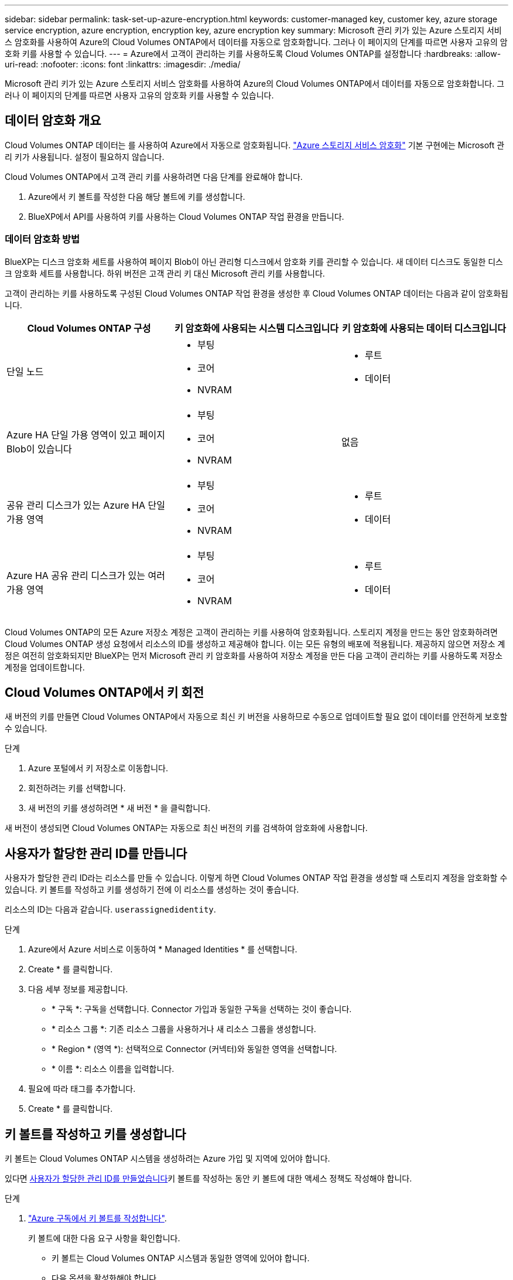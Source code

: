 ---
sidebar: sidebar 
permalink: task-set-up-azure-encryption.html 
keywords: customer-managed key, customer key, azure storage service encryption, azure encryption, encryption key, azure encryption key 
summary: Microsoft 관리 키가 있는 Azure 스토리지 서비스 암호화를 사용하여 Azure의 Cloud Volumes ONTAP에서 데이터를 자동으로 암호화합니다. 그러나 이 페이지의 단계를 따르면 사용자 고유의 암호화 키를 사용할 수 있습니다. 
---
= Azure에서 고객이 관리하는 키를 사용하도록 Cloud Volumes ONTAP를 설정합니다
:hardbreaks:
:allow-uri-read: 
:nofooter: 
:icons: font
:linkattrs: 
:imagesdir: ./media/


[role="lead"]
Microsoft 관리 키가 있는 Azure 스토리지 서비스 암호화를 사용하여 Azure의 Cloud Volumes ONTAP에서 데이터를 자동으로 암호화합니다. 그러나 이 페이지의 단계를 따르면 사용자 고유의 암호화 키를 사용할 수 있습니다.



== 데이터 암호화 개요

Cloud Volumes ONTAP 데이터는 를 사용하여 Azure에서 자동으로 암호화됩니다. https://learn.microsoft.com/en-us/azure/security/fundamentals/encryption-overview["Azure 스토리지 서비스 암호화"^] 기본 구현에는 Microsoft 관리 키가 사용됩니다. 설정이 필요하지 않습니다.

Cloud Volumes ONTAP에서 고객 관리 키를 사용하려면 다음 단계를 완료해야 합니다.

. Azure에서 키 볼트를 작성한 다음 해당 볼트에 키를 생성합니다.
. BlueXP에서 API를 사용하여 키를 사용하는 Cloud Volumes ONTAP 작업 환경을 만듭니다.




=== 데이터 암호화 방법

BlueXP는 디스크 암호화 세트를 사용하여 페이지 Blob이 아닌 관리형 디스크에서 암호화 키를 관리할 수 있습니다. 새 데이터 디스크도 동일한 디스크 암호화 세트를 사용합니다. 하위 버전은 고객 관리 키 대신 Microsoft 관리 키를 사용합니다.

고객이 관리하는 키를 사용하도록 구성된 Cloud Volumes ONTAP 작업 환경을 생성한 후 Cloud Volumes ONTAP 데이터는 다음과 같이 암호화됩니다.

[cols="2a,2a,2a"]
|===
| Cloud Volumes ONTAP 구성 | 키 암호화에 사용되는 시스템 디스크입니다 | 키 암호화에 사용되는 데이터 디스크입니다 


 a| 
단일 노드
 a| 
* 부팅
* 코어
* NVRAM

 a| 
* 루트
* 데이터




 a| 
Azure HA 단일 가용 영역이 있고 페이지 Blob이 있습니다
 a| 
* 부팅
* 코어
* NVRAM

 a| 
없음



 a| 
공유 관리 디스크가 있는 Azure HA 단일 가용 영역
 a| 
* 부팅
* 코어
* NVRAM

 a| 
* 루트
* 데이터




 a| 
Azure HA 공유 관리 디스크가 있는 여러 가용 영역
 a| 
* 부팅
* 코어
* NVRAM

 a| 
* 루트
* 데이터


|===
Cloud Volumes ONTAP의 모든 Azure 저장소 계정은 고객이 관리하는 키를 사용하여 암호화됩니다. 스토리지 계정을 만드는 동안 암호화하려면 Cloud Volumes ONTAP 생성 요청에서 리소스의 ID를 생성하고 제공해야 합니다. 이는 모든 유형의 배포에 적용됩니다. 제공하지 않으면 저장소 계정은 여전히 암호화되지만 BlueXP는 먼저 Microsoft 관리 키 암호화를 사용하여 저장소 계정을 만든 다음 고객이 관리하는 키를 사용하도록 저장소 계정을 업데이트합니다.



== Cloud Volumes ONTAP에서 키 회전

새 버전의 키를 만들면 Cloud Volumes ONTAP에서 자동으로 최신 키 버전을 사용하므로 수동으로 업데이트할 필요 없이 데이터를 안전하게 보호할 수 있습니다.

.단계
. Azure 포털에서 키 저장소로 이동합니다.
. 회전하려는 키를 선택합니다.
. 새 버전의 키를 생성하려면 * 새 버전 * 을 클릭합니다.


새 버전이 생성되면 Cloud Volumes ONTAP는 자동으로 최신 버전의 키를 검색하여 암호화에 사용합니다.



== 사용자가 할당한 관리 ID를 만듭니다

사용자가 할당한 관리 ID라는 리소스를 만들 수 있습니다. 이렇게 하면 Cloud Volumes ONTAP 작업 환경을 생성할 때 스토리지 계정을 암호화할 수 있습니다. 키 볼트를 작성하고 키를 생성하기 전에 이 리소스를 생성하는 것이 좋습니다.

리소스의 ID는 다음과 같습니다. `userassignedidentity`.

.단계
. Azure에서 Azure 서비스로 이동하여 * Managed Identities * 를 선택합니다.
. Create * 를 클릭합니다.
. 다음 세부 정보를 제공합니다.
+
** * 구독 *: 구독을 선택합니다. Connector 가입과 동일한 구독을 선택하는 것이 좋습니다.
** * 리소스 그룹 *: 기존 리소스 그룹을 사용하거나 새 리소스 그룹을 생성합니다.
** * Region * (영역 *): 선택적으로 Connector (커넥터)와 동일한 영역을 선택합니다.
** * 이름 *: 리소스 이름을 입력합니다.


. 필요에 따라 태그를 추가합니다.
. Create * 를 클릭합니다.




== 키 볼트를 작성하고 키를 생성합니다

키 볼트는 Cloud Volumes ONTAP 시스템을 생성하려는 Azure 가입 및 지역에 있어야 합니다.

있다면 <<사용자가 할당한 관리 ID를 만듭니다,사용자가 할당한 관리 ID를 만들었습니다>>키 볼트를 작성하는 동안 키 볼트에 대한 액세스 정책도 작성해야 합니다.

.단계
. https://docs.microsoft.com/en-us/azure/key-vault/general/quick-create-portal["Azure 구독에서 키 볼트를 작성합니다"^].
+
키 볼트에 대한 다음 요구 사항을 확인합니다.

+
** 키 볼트는 Cloud Volumes ONTAP 시스템과 동일한 영역에 있어야 합니다.
** 다음 옵션을 활성화해야 합니다.
+
*** * soft-delete * (이 옵션은 기본적으로 활성화되어 있지만 반드시 _not_사용하지 않아야 함)
*** * 퍼지 보호 *
*** * 볼륨 암호화를 위한 Azure 디스크 암호화 * (단일 노드 시스템의 경우, 여러 영역의 HA 쌍 및 HA 단일 AZ 배포)
+

NOTE: Azure 고객 관리 암호화 키는 키 저장소에 대해 Azure 디스크 암호화를 사용하도록 설정한 경우에 따라 사용됩니다.



** 사용자 지정 관리 ID를 만든 경우 다음 옵션을 활성화해야 합니다.
+
*** * 볼트 액세스 정책 *




. 볼트 액세스 정책을 선택한 경우, 작성 을 클릭하여 키 볼트에 대한 액세스 정책을 작성합니다. 그렇지 않은 경우 3단계로 건너뜁니다.
+
.. 다음 권한을 선택합니다.
+
*** 가져오기
*** 목록
*** 암호를 해독합니다
*** 암호화
*** 줄 바꿈 해제 키
*** 랩 키
*** 확인합니다
*** 서명


.. 사용자가 할당한 관리 ID(리소스)를 보안 주체에 선택합니다.
.. 액세스 정책을 검토하고 생성합니다.


. https://docs.microsoft.com/en-us/azure/key-vault/keys/quick-create-portal#add-a-key-to-key-vault["키 볼트에 키를 생성합니다"^].
+
키에 대한 다음 요구 사항을 확인합니다.

+
** 키 유형은 * rsa * 여야 합니다.
** 권장되는 RSA 키 크기는 * 2048 * 이지만 다른 크기가 지원됩니다.






== 암호화 키를 사용하는 작업 환경을 만듭니다

키 볼트를 작성하고 암호화 키를 생성한 후 키를 사용하도록 구성된 새 Cloud Volumes ONTAP 시스템을 작성할 수 있습니다. 이러한 단계는 BlueXP API를 사용하여 지원됩니다.

.필수 권한
단일 노드 Cloud Volumes ONTAP 시스템에서 고객 관리 키를 사용하려면 BlueXP 커넥터에 다음과 같은 권한이 있는지 확인하십시오.

[source, json]
----
"Microsoft.Compute/diskEncryptionSets/read",
"Microsoft.Compute/diskEncryptionSets/write",
"Microsoft.Compute/diskEncryptionSets/delete"
"Microsoft.KeyVault/vaults/deploy/action",
"Microsoft.KeyVault/vaults/read",
"Microsoft.KeyVault/vaults/accessPolicies/write",
"Microsoft.ManagedIdentity/userAssignedIdentities/assign/action"
----
https://docs.netapp.com/us-en/bluexp-setup-admin/reference-permissions-azure.html["최신 사용 권한 목록을 봅니다"^]

.단계
. 다음 BlueXP API 호출을 사용하여 Azure 구독의 키 볼트 목록을 가져옵니다.
+
HA 쌍의 경우: 'get/Azure/ha/metadata/vaults'

+
단일 노드의 경우: 'get/Azure/VSA/metadata/vaults'

+
이름 * 과 * resourceGroup * 을 기록해 둡니다. 다음 단계에서 이러한 값을 지정해야 합니다.

+
https://docs.netapp.com/us-en/bluexp-automation/cm/api_ref_resources.html#azure-hametadata["이 API 호출에 대해 자세히 알아보십시오"^].

. 다음 BlueXP API 호출을 사용하여 볼트 내의 키 목록을 가져옵니다.
+
HA 쌍의 경우: 'get/Azure/ha/metadata/keys-vault'

+
단일 노드의 경우: 'get/Azure/VSA/metadata/keys-vault

+
keyName * 을 기록해 두십시오. 다음 단계에서 해당 값을 볼트 이름과 함께 지정해야 합니다.

+
https://docs.netapp.com/us-en/bluexp-automation/cm/api_ref_resources.html#azure-hametadata["이 API 호출에 대해 자세히 알아보십시오"^].

. 다음 BlueXP API 호출을 사용하여 Cloud Volumes ONTAP 시스템을 생성합니다.
+
.. HA 쌍:
+
'POST/Azure/ha/Working-Environments(POST/Azure/ha/Working-Environments

+
요청 본문에는 다음 필드가 포함되어야 합니다.

+
[source, json]
----
"azureEncryptionParameters": {
              "key": "keyName",
              "vaultName": "vaultName"
}
----
+

NOTE: 을 포함합니다 `"userAssignedIdentity": " userAssignedIdentityId"` 스토리지 계정 암호화에 사용할 이 리소스를 생성한 경우 필드입니다.

+
https://docs.netapp.com/us-en/bluexp-automation/cm/api_ref_resources.html#azure-haworking-environments["이 API 호출에 대해 자세히 알아보십시오"^].

.. 단일 노드 시스템의 경우:
+
'POST/Azure/VSA/Working-Environments(POST/Azure/VSA/작업 환경)

+
요청 본문에는 다음 필드가 포함되어야 합니다.

+
[source, json]
----
"azureEncryptionParameters": {
              "key": "keyName",
              "vaultName": "vaultName"
}
----
+

NOTE: 을 포함합니다 `"userAssignedIdentity": " userAssignedIdentityId"` 스토리지 계정 암호화에 사용할 이 리소스를 생성한 경우 필드입니다.

+
https://docs.netapp.com/us-en/bluexp-automation/cm/api_ref_resources.html#azure-vsaworking-environments["이 API 호출에 대해 자세히 알아보십시오"^].





.결과
데이터 암호화에 고객 관리 키를 사용하도록 구성된 새 Cloud Volumes ONTAP 시스템이 있습니다.
